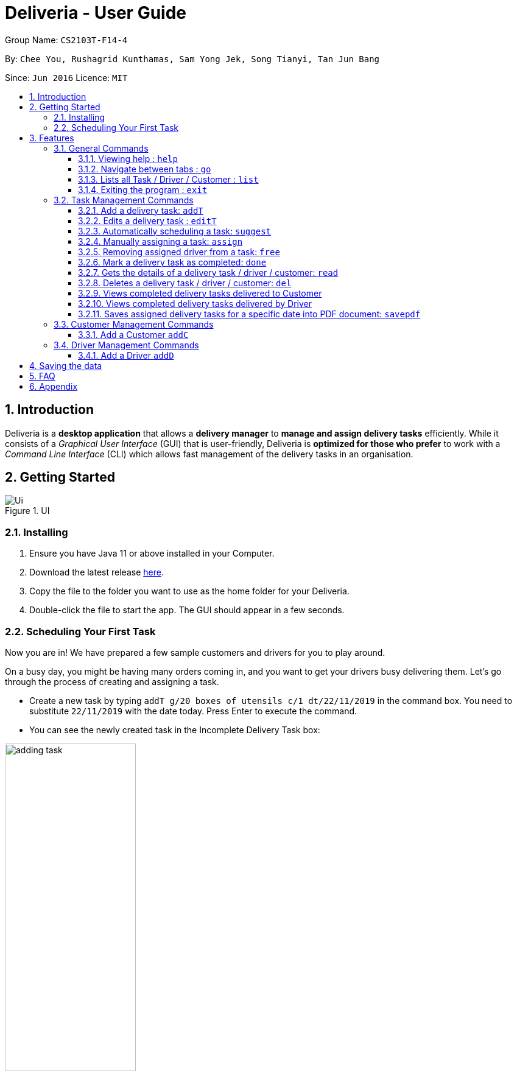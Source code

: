 = Deliveria - User Guide
:site-section: UserGuide
:toc:
:toc-title:
:toclevels: 4
:toc-placement: preamble
:sectnums:
:imagesDir: images
:stylesDir: stylesheets
:xrefstyle: full
:experimental:
ifdef::env-github[]
:tip-caption: :bulb:
:note-caption: :information_source:
endif::[]
:repoURL: https://github.com/AY1920S1-CS2103T-F14-4/main

Group Name: `CS2103T-F14-4`

By: `Chee You, Rushagrid Kunthamas, Sam Yong Jek, Song Tianyi, Tan Jun Bang`

Since: `Jun 2016`      Licence: `MIT`

== Introduction

Deliveria is a *desktop application* that allows a *delivery manager* to *manage and assign delivery tasks* efficiently. While it consists of a _Graphical User Interface_ (GUI) that is user-friendly, Deliveria is *optimized for those who prefer* to work with a _Command Line Interface_ (CLI) which allows fast management of the delivery tasks in an organisation.

== Getting Started
.UI
image::Ui.png[Ui]
[caption="Figure 1: ",link="Ui.png"]

=== Installing
. Ensure you have Java 11 or above installed in your Computer.
. Download the latest release https://github.com/AY1920S1-CS2103T-F14-4/main/releases[here].
. Copy the file to the folder you want to use as the home folder for your Deliveria.
. Double-click the file to start the app. The GUI should appear in a few seconds.


=== Scheduling Your First Task
Now you are in! We have prepared a few sample customers and drivers for you to play around.

On a busy day, you might be having many orders coming in, and you want to get your drivers busy delivering them. Let's
go through the process of creating and assigning a task.

* Create a new task by typing `addT g/20 boxes of utensils c/1 dt/22/11/2019` in the command box. You need to substitute `22/11/2019` with the
date today. Press Enter to execute the command.
* You can see the newly created task in the Incomplete Delivery Task box:


image::user-guide/adding-task.png[width=50%, scaledwidth=12cm, align="center"]

[NOTE]
Take note of the Task ID (i.e. #6), which is used to refer to this task.

* Execute command `suggest 2 t/6`, where
- `2` is the number of hours that you estimate this task will take to complete
- `6` is the ID of the task that you want to assign

* You can see Task #6 is assigned to Aloysius Chan at 2:00PM - 4:00PM

image::user-guide/suggest-task.png[width=70%, scaledwidth=12cm, align="center"]

[NOTE]
We will optimize the driver and the time based on the drivers' availability and the task. Learn more about the rule in <<Automatically scheduling a task: `suggest`>>

* If you are not satisfied with the suggestion, you can overwrite it by typing `assign force t/6 d/1 at/1500 - 1600`, where:
- `6` is the Task ID
- `1` is the Driver ID
- `1500 - 1600` is the time that you want to change to

[NOTE]
Learn more about the `assign` command in <<Manually assigning a task: `assign`>>

* We now have rescheduled the task to 3-4 pm.

image::user-guide/reschedule-task.png[width=70%, scaledwidth=12cm, align="center"]


You have created and scheduled your first task! Refer to <<Features>>  for details of each command.

[[Features]]
== Features

====
*Command Format*

* [action] [parameter 1] [parameter 2] [parameter 3]
* Parameter consists of a delimiter and a word. +
For example, to edit the description of the delivery task (Task ID:3) : `editT 3 g/50 packs of frozen chicken`
* Commands are case sensitive
* Order of parameter is can be reordered freely.
====

=== General Commands


==== Viewing help : `help`

List all available commands +
Format: `help`

==== Navigate between tabs : `go`

Navigates to the specified tab Tl state. +
Format: `go [TAB_NAME]` +
Examples:

* `go statistic`
* `go home`

==== Lists all Task / Driver / Customer : `list`

Displays all Task / Customer / Driver list in it's original state. +
Format: `list`

==== Exiting the program : `exit`

Exits the program. +
Format: `exit`

=== Task Management Commands

==== Add a delivery task: `addT`

Adds a delivery task to the task manager. +
Format: `addT [g/DESCRIPTION OF GOODS] [c/CUSTOMER ID] [dt/DATE OF DELIVERY]`

****
* DATE OF DELIVERY must be today onwards. Date format: d/M/yyyy.
* All fields are compulsory.
****

Examples:

* `addT g/100 frozon boxes of red grouper c/13 dt/10/12/2019`
* `addT g/1x washing machine c/10 dt/12/1/2020`

==== Edits a delivery task : `editT`

Edits a existing delivery task in the task manager. +
Format: `editT [TASK ID] [g/DESCRIPTION OF GOODS] [c/CUSTOMER ID] [dt/DATE OF DELIVERY]`

****
* Edited DATE OF DELIVERY must be today onwards. Date format: d/M/yyyy.
* Only indicate fields that you want to change.
****

Examples:

* `editT 3 g/50 frozen boxes of catfish` +
Edits the description of the task (Task ID: 3) to be `50 frozen boxes of catfish`.
* `editT 5 c/2 dt/10/12/2019` +
Edits the customer and date of delivery of the task (Task ID: 5) to be `Customer (Customer ID: 2)` and `10/12/2019` respectively.
j

// tag::suggest-command[]
==== Automatically scheduling a task: `suggest`

Find the most suitable driver and an available time slot to schedule a task, based on the following rules.

* If there are drivers who deliver to the same customer as the one in this task, the driver who has the earliest available time slot for this task will be selected
* If the above rule fails to select a driver, the system will choose among all drivers, and find the driver who has the earliest available time slot for the task.

Format: `suggest HOURS t/TASK_ID`

****
* The `HOURS` field is in the format of `hh:MM` or in decimal format. For example, one and a half hours can either be `1:30` or `1.5`.
* The `TASK_ID` is a positive integer, and the task must exist in the Incomplete Tasks.
* Use the `assign` command if you want to assign the task to a specific driver at a specific time.
****

Examples:

* `suggest 2 t/1` + 
Find the best driver, using the rules above, who has a two-hour time slot to deliver Task #1.

* `suggest 1:20 t/2` + 
Find the best driver, using the rules above, who is available for 1 hour and 20 minutes to deliver Task #2.

// end::suggest-command[]


// tag::assign-command[]
==== Manually assigning a task: `assign`

Assign a driver to a task with a proposed time. +
Format: `assign [force] t/TASK_ID d/DRIVER_ID at/hMM - hMM`

****
* You cannot assign a time that clashes with the driver's existing schedule, or is outside their working hours
* If there is an earlier time slot that the driver is available,
the program will suggest the earlier time slot 
* Use `assign force` to overwrite a task which already has a driver and a scheduled time 
* The `TASK_ID` is a positive integer, and the task must exist in the Incomplete Tasks.
* The `DRIVER_ID` is a positive integer, and the driver must exist in the driver list.
****

Examples:

* `assign t/1 d/1 at/900-1200` +
Schedule Task #1 from 9 am to 12 pm, and assign it to Driver #1.

* `assign force t/2 d/1 at/1600-1700` +
Schedule task #2 from 4 pm to 5 pm, and assign it to driver #1, regardless whether the task is already assigned.
// end::assign-command[]


// tag::free-command[]
==== Removing assigned driver from a task: `free`

Remove the time slot and driver from a task, and free the driver from this time slot in their schedule. +
Format: `free t/TASK_ID`

****
* You cannot free a task that has no driver or time slot assigned to it.
****

Examples:

* `free t/1` +
Remove the assigned driver and time slot from the task, and free the driver's schedule.
// end::free-command[]


==== Mark a delivery task as completed: `done`

Mark a delivery task as completed. +
Format: `done [TASK ID]`

****
* Only tasks that are ONGOING can be marked as COMPLETED. ONGOING tasks refer to tasks with assigned drivers.
****

Examples:

* `done 2` +
Marks the delivery task with Task ID 2 as COMPLETED.

==== Gets the details of a delivery task / driver / customer: `read`

Gets the details a task / driver / customer. +
Format: `read [c/CUSTOMER ID]` | `read [t/DRIVER ID]` | `read [t/TASK ID]`

Examples:

* `read t/3` +
Gets the details of task (Task ID: 3).
* `read d/2` +
Gets the details of driver (Driver ID: 2).

==== Deletes a delivery task / driver / customer: `del`

Deletes a task / driver / customer from its respective managers. +
Format: `del [c/CUSTOMER ID]` | `del [t/DRIVER ID]` | `del [t/TASK ID]`

****
* Cannot delete a *DELIVERY TASK* that is on-going. Remove the driver from the task first before deleting.
* Cannot delete a *DRIVER* that is assigned to a on-going task. Remove the driver from the task first before deleting.
****

Examples:

* `del t/1` +
Deletes task (Task ID: 1) from the task manager.
* `del d/2` +
Deletes driver (Driver ID: 2) from the driver manager.

==== Views completed delivery tasks delivered to Customer

Displays a list of completed tasks delivered to the customer, located in the completed delivery list under History tab.

Examples:

* `viewC 1` +
View the tasks delivered to the customer (Customer ID: 1).

==== Views completed delivery tasks delivered by Driver

Displays a list of completed tasks delivered by the driver, located in the completed delivery list under History tab.

Examples:

* `viewD 1` +
View the tasks delivered by the driver (Driver ID: 1).

==== Saves assigned delivery tasks for a specific date into PDF document: `savepdf`
The PDF document is arranged in a table format to allow easy reference of the delivery tasks that is assigned to each drivers for the date.
Its purpose is for user reference and archive. +
Refer to <<PdfLayout>> for sample. +
Format: `savepdf [DATE]`

****
* `DATE` format is dd/mm/yyy.
* `DATE` field is OPTIONAL. If date field is not declared, it will take the date of today.
* PDF document will be saved under `data` folder which is the same directory as where you put the deliveria.jar.
* Name of the PDF document will be DeliveryTasks [DATE].pdf .
****

Examples:

* `savepdf` +
Saves the assigned delivery tasks in PDF format for today.
* `savepdf 20/10/2019` +
Saves the assigned delivery tasks in PDF format for 20/10/2019.


=== Customer Management Commands


==== Add a Customer `addC`

Adds customer to the customer manager. +
Format: `addC [n/NAME] [p/PHONE] [e/EMAIL] [a/ADDRESS] [t/TAGS]`

****
* All fields are compulsory.
****

Examples:

* `addC n/John Doe p/98765432 e/johnd@example.com a/311, Clementi Ave 2, #02-25 t/friends`


=== Driver Management Commands


==== Add a Driver `addD`

Adds driver to the driver manager. +
Format: `addD [n/NAME] [p/PHONE] [e/EMAIL] [a/ADDRESS] [t/TAGS]`

****
* All fields are compulsory.
****

Examples:

* `addD n/John Doe p/98765432 e/johnd@example.com a/311, Clementi Ave 2, #02-25 t/friends`

== Saving the data

Deliveria data are saved in the hard disk automatically after any command that changes the data. +
There is no need to save manually.

== FAQ

*Q*: How do I transfer my data to another Computer? +
*A*: Install the app in the other computer and overwrite the empty data file it creates with the data file in your previous computer.

*Q*: Where is the saved file at? +
*A*:  It is located in the same folder where the .jar file is. There will be a folder called `data`.

*Q*: How do I know the list of commands? +
*A*: The `help` command will give a list of available commands.

== Appendix
.PDF Document generated by `savepdf` command
image::/images/DeliveryTasks_Pdf_Layout.png[id="PdfLayout", Delivery Tasks PDF]
